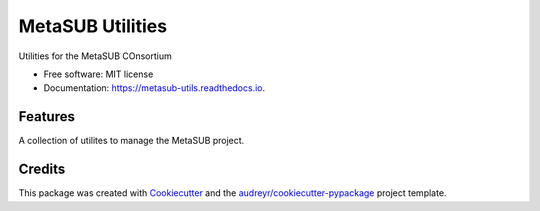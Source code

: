 =================
MetaSUB Utilities
=================


.. image:: https://img.shields.io/pypi/v/metasub_utils.svg
        :target: https://pypi.python.org/pypi/metasub_utils

.. image:: https://img.shields.io/travis/dcdanko/metasub_utils.svg
        :target: https://travis-ci.org/dcdanko/metasub_utils

.. image:: https://readthedocs.org/projects/metasub-utils/badge/?version=latest
        :target: https://metasub-utils.readthedocs.io/en/latest/?badge=latest
        :alt: Documentation Status

.. image:: https://pyup.io/repos/github/dcdanko/metasub_utils/shield.svg
     :target: https://pyup.io/repos/github/dcdanko/metasub_utils/
     :alt: Updates


Utilities for the MetaSUB COnsortium


* Free software: MIT license
* Documentation: https://metasub-utils.readthedocs.io.


Features
--------

A collection of utilites to manage the MetaSUB project.

Credits
---------

This package was created with Cookiecutter_ and the `audreyr/cookiecutter-pypackage`_ project template.

.. _Cookiecutter: https://github.com/audreyr/cookiecutter
.. _`audreyr/cookiecutter-pypackage`: https://github.com/audreyr/cookiecutter-pypackage

